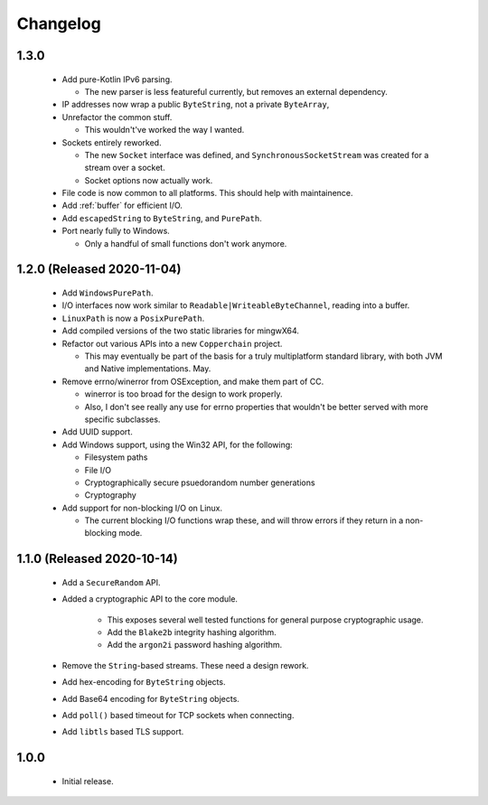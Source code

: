.. _changelog:

Changelog
=========

1.3.0
-----

 - Add pure-Kotlin IPv6 parsing.

   - The new parser is less featureful currently, but removes an external dependency.

 - IP addresses now wrap a public ``ByteString``, not a private ``ByteArray``,

 - Unrefactor the common stuff.

   - This wouldn't've worked the way I wanted.

 - Sockets entirely reworked.

   - The new ``Socket`` interface was defined, and ``SynchronousSocketStream`` was created for a
     stream over a socket.

   - Socket options now actually work.

 - File code is now common to all platforms. This should help with maintainence.

 - Add :ref:`buffer` for efficient I/O.

 - Add ``escapedString`` to ``ByteString``, and ``PurePath``.

 - Port nearly fully to Windows.

   - Only a handful of small functions don't work anymore.

1.2.0 (Released 2020-11-04)
---------------------------

 - Add ``WindowsPurePath``.

 - I/O interfaces now work similar to ``Readable|WriteableByteChannel``, reading into a buffer.

 - ``LinuxPath`` is now a ``PosixPurePath``.

 - Add compiled versions of the two static libraries for mingwX64.

 - Refactor out various APIs into a new ``Copperchain`` project.

   - This may eventually be part of the basis for a truly multiplatform standard library, with
     both JVM and Native implementations. May.

 - Remove errno/winerror from OSException, and make them part of CC.

   - winerror is too broad for the design to work properly.

   - Also, I don't see really any use for errno properties that wouldn't be better served with
     more specific subclasses.

 - Add UUID support.

 - Add Windows support, using the Win32 API, for the following:

   - Filesystem paths

   - File I/O

   - Cryptographically secure psuedorandom number generations

   - Cryptography

 - Add support for non-blocking I/O on Linux.

   - The current blocking I/O functions wrap these, and will throw errors if they return in a
     non-blocking mode.

1.1.0 (Released 2020-10-14)
---------------------------

 - Add a ``SecureRandom`` API.

 - Added a cryptographic API to the core module.

    - This exposes several well tested functions for general purpose cryptographic usage.

    - Add the ``Blake2b`` integrity hashing algorithm.

    - Add the ``argon2i`` password hashing algorithm.

 - Remove the ``String``-based streams. These need a design rework.

 - Add hex-encoding for ``ByteString`` objects.

 - Add Base64 encoding for ``ByteString`` objects.

 - Add ``poll()`` based timeout for TCP sockets when connecting.

 - Add ``libtls`` based TLS support.

1.0.0
------

 - Initial release.
